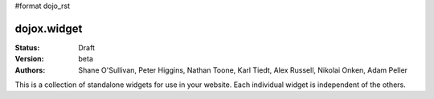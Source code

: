#format dojo_rst

dojox.widget
============

:Status: Draft
:Version: beta
:Authors: Shane O'Sullivan, Peter Higgins, Nathan Toone, Karl Tiedt, Alex Russell, Nikolai Onken, Adam Peller

This is a collection of standalone widgets for use in your website.  Each individual widget is independent of the others.
